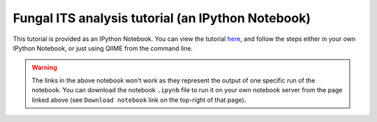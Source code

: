 .. _fungal_its_tutorial:

==================================================
Fungal ITS analysis tutorial (an IPython Notebook)
==================================================

This tutorial is provided as an IPython Notebook. You can view the tutorial `here <http://nbviewer.ipython.org/urls/raw.github.com/qiime/qiime/master/examples/ipynb/Fungal-ITS-analysis.ipynb>`_, and follow the steps either in your own IPython Notebook, or just using QIIME from the command line.


.. warning::
	
	The links in the above notebook won't work as they represent the output of one specific run of the notebook. You can download the notebook ``.ipynb`` file to run it on your own notebook server from the page linked above (see ``Download notebook`` link on the top-right of that page).